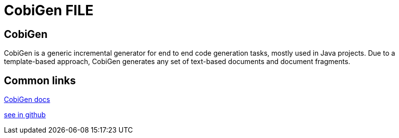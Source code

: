 = CobiGen FILE

[.directory]
== CobiGen

CobiGen is a generic incremental generator for end to end code generation tasks, mostly used in Java projects. Due to a template-based approach, CobiGen generates any set of text-based documents and document fragments.

[.common-links]
== Common links

<</website/pages/docs/master-cobigen.asciidoc_document-description.html#, CobiGen docs>>

https://github.com/devonfw/tools-cobigen/wiki[see in github]